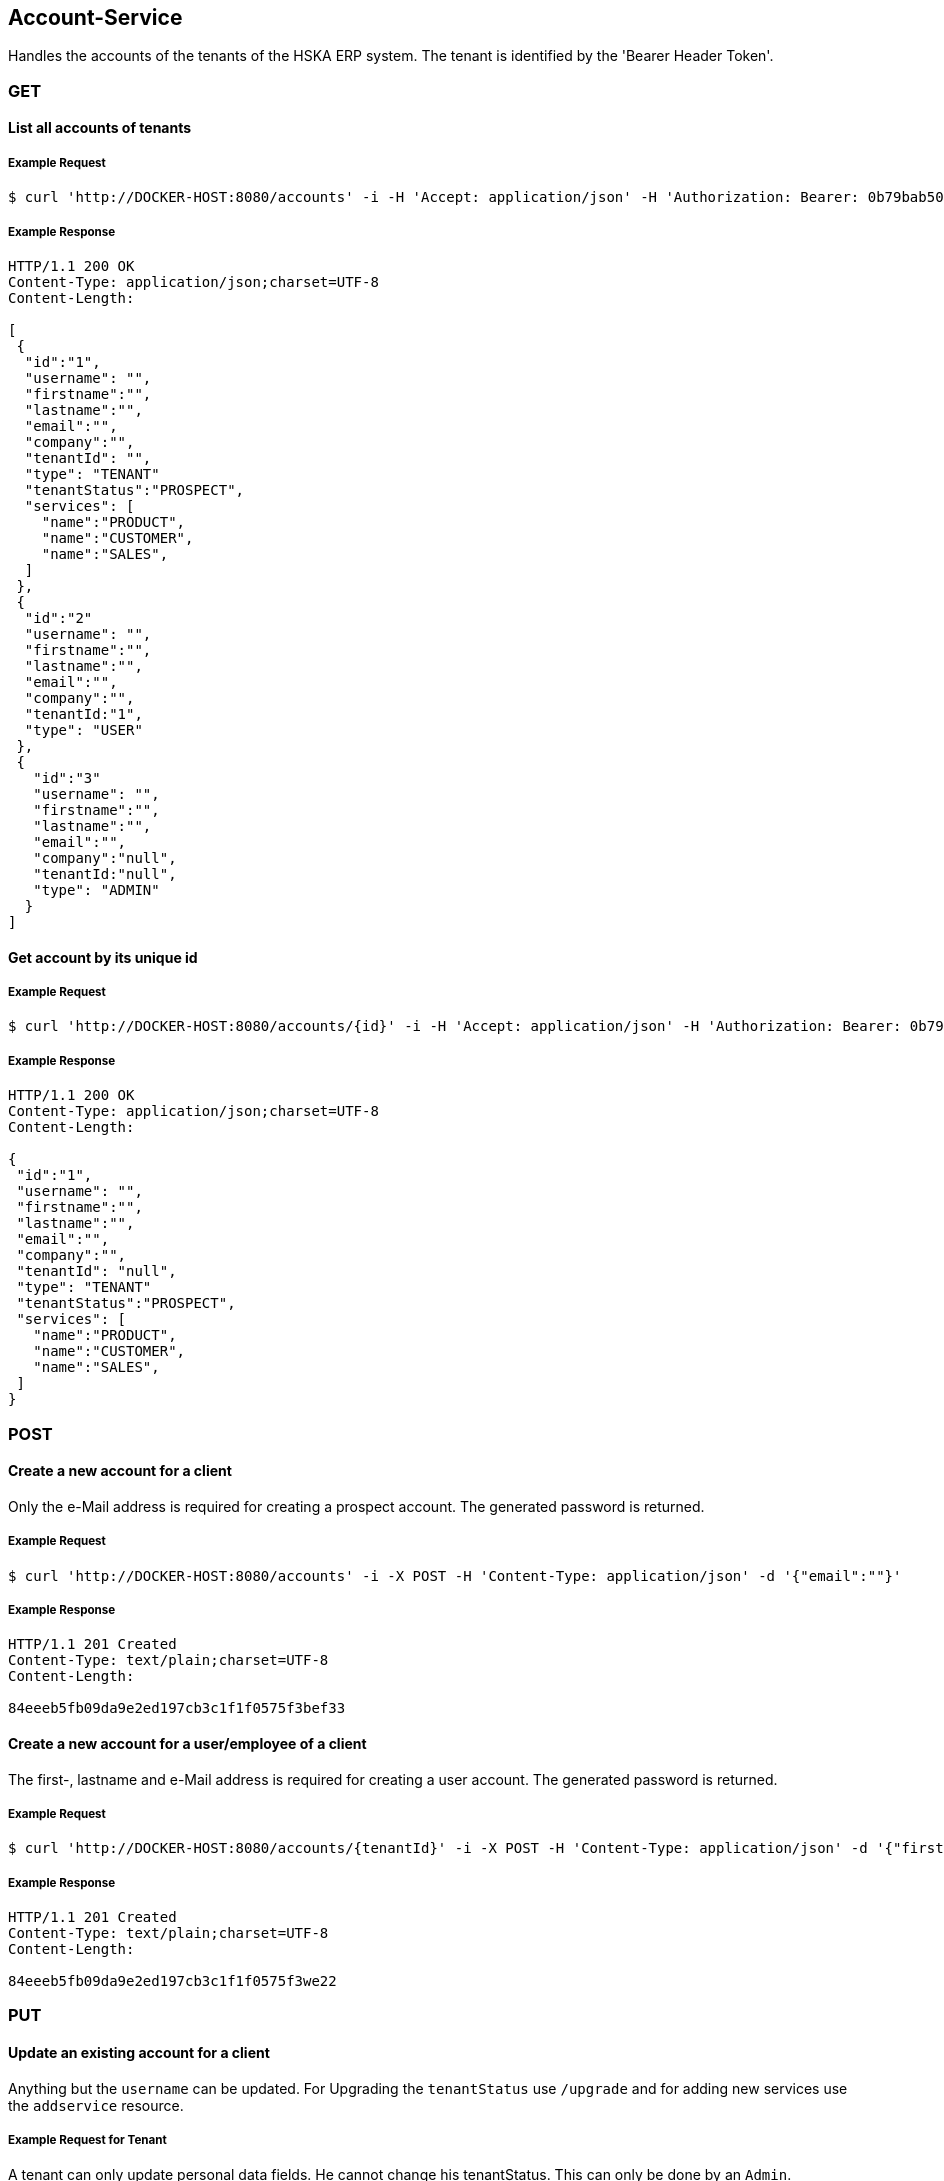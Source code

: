 [account]
== Account-Service

Handles the accounts of the tenants of the HSKA ERP system.
The tenant is identified by the 'Bearer Header Token'.

=== GET

==== List all accounts of tenants

===== Example Request
[source,bash,options="nowrap"]
----
$ curl 'http://DOCKER-HOST:8080/accounts' -i -H 'Accept: application/json' -H 'Authorization: Bearer: 0b79bab50daca910b000d4f1a2b675d604257e42'
----

===== Example Response
[source,http,options="nowrap"]
----
HTTP/1.1 200 OK
Content-Type: application/json;charset=UTF-8
Content-Length:

[
 {
  "id":"1",
  "username": "",
  "firstname":"",
  "lastname":"",
  "email":"",
  "company":"",
  "tenantId": "",
  "type": "TENANT"
  "tenantStatus":"PROSPECT",
  "services": [
    "name":"PRODUCT",
    "name":"CUSTOMER",
    "name":"SALES",
  ]
 },
 {
  "id":"2"
  "username": "",
  "firstname":"",
  "lastname":"",
  "email":"",
  "company":"",
  "tenantId:"1",
  "type": "USER"
 },
 {
   "id":"3"
   "username": "",
   "firstname":"",
   "lastname":"",
   "email":"",
   "company":"null",
   "tenantId:"null",
   "type": "ADMIN"
  }
]

----

==== Get account by its unique id

===== Example Request
[source,bash,options="nowrap"]
----
$ curl 'http://DOCKER-HOST:8080/accounts/{id}' -i -H 'Accept: application/json' -H 'Authorization: Bearer: 0b79bab50daca910b000d4f1a2b675d604257e42'
----
===== Example Response
[source,http,options="nowrap"]
----
HTTP/1.1 200 OK
Content-Type: application/json;charset=UTF-8
Content-Length:

{
 "id":"1",
 "username": "",
 "firstname":"",
 "lastname":"",
 "email":"",
 "company":"",
 "tenantId": "null",
 "type": "TENANT"
 "tenantStatus":"PROSPECT",
 "services": [
   "name":"PRODUCT",
   "name":"CUSTOMER",
   "name":"SALES",
 ]
}

----

=== POST

==== Create a new account for a client
Only the e-Mail address is required for creating a prospect account. The generated password is returned.

===== Example Request
[source,bash,options="nowrap"]
----
$ curl 'http://DOCKER-HOST:8080/accounts' -i -X POST -H 'Content-Type: application/json' -d '{"email":""}'
----

===== Example Response
[source,http,options="nowrap"]
----
HTTP/1.1 201 Created
Content-Type: text/plain;charset=UTF-8
Content-Length:

84eeeb5fb09da9e2ed197cb3c1f1f0575f3bef33
----

==== Create a new account for a user/employee of a client
The first-, lastname and e-Mail address is required for creating a user account. The generated password is returned.

===== Example Request
[source,bash,options="nowrap"]
----
$ curl 'http://DOCKER-HOST:8080/accounts/{tenantId}' -i -X POST -H 'Content-Type: application/json' -d '{"firstname:": "", "lastname": "", email":""}'
----

===== Example Response
[source,http,options="nowrap"]
----
HTTP/1.1 201 Created
Content-Type: text/plain;charset=UTF-8
Content-Length:

84eeeb5fb09da9e2ed197cb3c1f1f0575f3we22
----

=== PUT

==== Update an existing account for a client
Anything but the `username` can be updated. For Upgrading the `tenantStatus` use `/upgrade` and for
adding new services use the `addservice` resource.

===== Example Request for Tenant
A tenant can only update personal data fields. He cannot change his tenantStatus. This can only
be done by an `Admin`.
[source,bash,options="nowrap"]
----
$ curl 'http://DOCKER-HOST:8080/accounts' -i -X PUT -H 'Content-Type: application/json' -H 'Authorization: Bearer: 0b79bab50daca910b000d4f1a2b675d604257e42' -d '{"username":"", "firstname":"", "lastname":"", "company":"", "email":""}'
----

===== Example Response
[source,http,options="nowrap"]
----
HTTP/1.1 200 OK
Content-Type: application/json;charset=UTF-8
Content-Length:

{
 "id":"1",
 "username": "",
 "firstname":"",
 "lastname":"",
 "email":"",
 "company":""
}
----

===== Example Request for Admin
A admin can edit all data fields.
[source,bash,options="nowrap"]
----
$ curl 'http://DOCKER-HOST:8080/accounts' -i -X PUT -H 'Content-Type: application/json' -H 'Authorization: Bearer: 0b79bab50daca910b000d4f1a2b675d604257e42' -d '{"username":"", "firstname":"", "lastname":"", "company":"", "email":"", "tenantStatus":"PROSPECT", "services": ["name":"PRODUCT","name":"CUSTOMER","name":"SALES"]}'
----

===== Example Response
[source,http,options="nowrap"]
----
HTTP/1.1 200 OK
Content-Type: application/json;charset=UTF-8
Content-Length:

{
 "id":"1",
 "username": "",
 "firstname":"",
 "lastname":"",
 "email":"",
 "company":"",
 "tenantId": "null",
 "type": "TENANT"
 "tenantStatus":"PROSPECT",
 "services": [
   "name":"PRODUCT",
   "name":"CUSTOMER",
   "name":"SALES",
 ]
}
----

==== Upgrade tenant from prospect to customer

===== Example Request
[source,bash,options="nowrap"]
----
$ curl 'http://DOCKER-HOST:8080/accounts/upgrade/{id}' -i -X PUT -H 'Content-Type: application/json' -H 'Authorization: Bearer: 0b79bab50daca910b000d4f1a2b675d604257e42'
----

===== Example Response
[source,http,options="nowrap"]
----
HTTP/1.1 200 OK
Content-Type: application/json;charset=UTF-8
Content-Length: 0

{
 "id":"",
 "username": "",
 "firstname":"",
 "lastname":"",
 "email":"",
 "company":"",
 "tenantId": "null",
 "type": "TENANT"
 "tenantStatus":"CUSTOMER",
 "services": [
   "name":"PRODUCT",
   "name":"CUSTOMER",
   "name":"SALES",
 ]
}
----

==== Add new services for a customer

===== Example Request
[source,bash,options="nowrap"]
----
$ curl 'http://DOCKER-HOST:8080/accounts/addservice/{id}' -i -X PUT -H 'Content-Type: application/json' -H 'Authorization: Bearer: 0b79bab50daca910b000d4f1a2b675d604257e42' -d '[ "name":"VENDOR" ]'
----

===== Example Response
[source,http,options="nowrap"]
----
HTTP/1.1 200 OK
Content-Type: application/json;charset=UTF-8
Content-Length: 0

{
 "id":"1",
 "username": "",
 "firstname":"",
 "lastname":"",
 "email":"",
 "company":"",
 "tenantId": "null",
 "type": "TENANT"
 "tenantStatus":"PROSPECT",
 "services": [
   "name":"PRODUCT",
   "name":"CUSTOMER",
   "name":"SALES",
   "name":"VENDORS",
 ]
}
----

==== Remove services for a tenant in CUSTOMER state

===== Example Request
[source,bash,options="nowrap"]
----
$ curl 'http://DOCKER-HOST:8080/accounts/rmservice/{id}' -i -X PUT -H 'Content-Type: application/json' -H 'Authorization: Bearer: 0b79bab50daca910b000d4f1a2b675d604257e42' -d '[ "SALES", "VENDOR" ]'
----

===== Example Response
[source,http,options="nowrap"]
----
HTTP/1.1 200 OK
Content-Type: application/json;charset=UTF-8
Content-Length: 0

{
 "id":"1",
 "username": "",
 "firstname":"",
 "lastname":"",
 "email":"",
 "company":"",
 "tenantId": "null",
 "type": "TENANT"
 "tenantStatus":"CUSTOMER",
 "services": [
   "name":"PRODUCT",
   "name":"CUSTOMER",
 ]
}
----

=== DELETE

==== Delete client account
You can only delete you own account.

===== Example Request
[source,bash,options="nowrap"]
----
$ curl 'http://DOCKER-HOST:8080/accounts/{id}' -i -X DELETE -H 'Accept: application/json' -H 'Authorization: Bearer: 0b79bab50daca910b000d4f1a2b675d604257e42'
----
===== Example Response
[source,http,options="nowrap"]
----
HTTP/1.1 204 No Content

----
